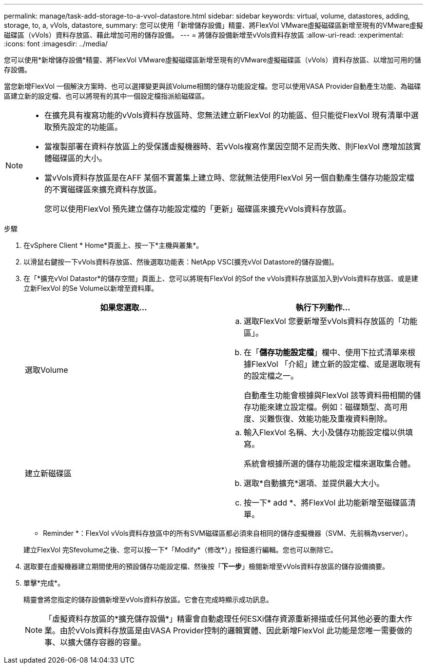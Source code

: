 ---
permalink: manage/task-add-storage-to-a-vvol-datastore.html 
sidebar: sidebar 
keywords: virtual, volume, datastores, adding, storage, to, a, vVols, datastore, 
summary: 您可以使用「新增儲存設備」精靈、將FlexVol VMware虛擬磁碟區新增至現有的VMware虛擬磁碟區（vVols）資料存放區、藉此增加可用的儲存設備。 
---
= 將儲存設備新增至vVols資料存放區
:allow-uri-read: 
:experimental: 
:icons: font
:imagesdir: ../media/


[role="lead"]
您可以使用*新增儲存設備*精靈、將FlexVol VMware虛擬磁碟區新增至現有的VMware虛擬磁碟區（vVols）資料存放區、以增加可用的儲存設備。

當您新增FlexVol 一個解決方案時、也可以選擇變更與該Volume相關的儲存功能設定檔。您可以使用VASA Provider自動產生功能、為磁碟區建立新的設定檔、也可以將現有的其中一個設定檔指派給磁碟區。

[NOTE]
====
* 在擴充具有複寫功能的vVols資料存放區時、您無法建立新FlexVol 的功能區、但只能從FlexVol 現有清單中選取預先設定的功能區。
* 當複製部署在資料存放區上的受保護虛擬機器時、若vVols複寫作業因空間不足而失敗、則FlexVol 應增加該實體磁碟區的大小。
* 當vVols資料存放區是在AFF 某個不實叢集上建立時、您就無法使用FlexVol 另一個自動產生儲存功能設定檔的不實磁碟區來擴充資料存放區。
+
您可以使用FlexVol 預先建立儲存功能設定檔的「更新」磁碟區來擴充vVols資料存放區。



====
.步驟
. 在vSphere Client * Home*頁面上、按一下*主機與叢集*。
. 以滑鼠右鍵按一下vVols資料存放區、然後選取功能表：NetApp VSC[擴充vVol Datastore的儲存設備]。
. 在「*擴充vVol Datastor*的儲存空間」頁面上、您可以將現有FlexVol 的Sof the vVols資料存放區加入到vVols資料存放區、或是建立新FlexVol 的Se Volume以新增至資料庫。
+
[cols="1a,1a"]
|===
| 如果您選取... | 執行下列動作... 


 a| 
選取Volume
 a| 
.. 選取FlexVol 您要新增至vVols資料存放區的「功能區」。
.. 在「*儲存功能設定檔*」欄中、使用下拉式清單來根據FlexVol 「介紹」建立新的設定檔、或是選取現有的設定檔之一。
+
自動產生功能會根據與FlexVol 該等資料冊相關的儲存功能來建立設定檔。例如：磁碟類型、高可用度、災難恢復、效能功能及重複資料刪除。





 a| 
建立新磁碟區
 a| 
.. 輸入FlexVol 名稱、大小及儲存功能設定檔以供填寫。
+
系統會根據所選的儲存功能設定檔來選取集合體。

.. 選取*自動擴充*選項、並提供最大大小。
.. 按一下* add *、將FlexVol 此功能新增至磁碟區清單。


|===
+
* Reminder *：FlexVol vVols資料存放區中的所有SVM磁碟區都必須來自相同的儲存虛擬機器（SVM、先前稱為vserver）。

+
建立FlexVol 完Sfevolume之後、您可以按一下*「Modify*（修改*）」按鈕進行編輯。您也可以刪除它。

. 選取要在虛擬機器建立期間使用的預設儲存功能設定檔、然後按「*下一步*」檢閱新增至vVols資料存放區的儲存設備摘要。
. 單擊*完成*。
+
精靈會將您指定的儲存設備新增至vVols資料存放區。它會在完成時顯示成功訊息。

+
[NOTE]
====
「虛擬資料存放區的*擴充儲存設備*」精靈會自動處理任何ESXi儲存資源重新掃描或任何其他必要的重大作業。由於vVols資料存放區是由VASA Provider控制的邏輯實體、因此新增FlexVol 此功能是您唯一需要做的事、以擴大儲存容器的容量。

====

